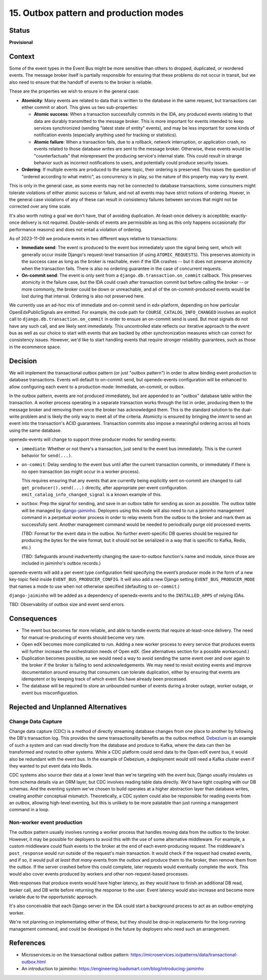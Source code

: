 15. Outbox pattern and production modes
#######################################

Status
******

**Provisional**

Context
*******

Some of the event types in the Event Bus might be more sensitive than others to dropped, duplicated, or reordered events. The message broker itself is partially responsible for ensuring that these problems do not occur in transit, but we also need to ensure that the handoff of events to the broker is reliable.

These are the properties we wish to ensure in the general case:

- **Atomicity**: Many events are related to data that is written to the database in the same request, but transactions can either commit or abort. This gives us two sub-properties:

  - **Atomic success**: When a transaction successfully commits in the IDA, any produced events relating to that data are durably transmitted to the message broker. This is more important for events intended to keep services synchronized (sending "latest state of entity" events), and may be less important for some kinds of notification events (especially anything used for tracking or statistics).
  - **Atomic failure**: When a transaction fails, due to a rollback, network interruption, or application crash, no events related to those database writes are sent to the message broker. Otherwise, these events would be "counterfactuals" that misrepresent the producing service's internal state. This could result in strange behavior such as incorrect notifications to users, and potentially could produce security issues.

- **Ordering**: If multiple events are produced to the same topic, their ordering is preserved. This raises the question of "ordered according to what metric", as concurrency is in play, so the nature of this property may vary by event.

This is only in the general case, as some events may not be connected to database transactions, some consumers might tolerate violations of either atomic success or failure, and not all events may have strict notions of ordering. Hoever, in the general case violations of any of these can result in consistency failures between services that might not be corrected over any time scale.

It's also worth noting a goal we don't have, that of avoiding duplication. At-least-once delivery is acceptible; exactly-once delivery is not required. Double-sends of events are permissible as long as this only happens occasionally (for performance reasons) and does not entail a violation of ordering.

As of 2023-11-09 we produce events in two different ways relative to transactions:

- **Immediate send**: The event is produced to the event bus immediately upon the signal being sent, which will generally occur inside Django's request-level transaction (if using ``ATOMIC_REQUESTS``). This preserves atomicity in the success case as long as the broker is reachable, even if the IDA crashes -- but it does not preserve atomicity when the transaction fails. There is also no ordering guarantee in the case of concurrent requests.
- **On-commit send**: The event is only sent from a ``django.db.transaction.on_commit`` callback. This preserves atomicity in the failure case, but the IDA could crash after transaction commit but before calling the broker -- or more commonly, the broker could be down or unreachable, and all of the on-commit-produced events would be lost during that interval. Ordering is also not preserved here.

We currently use an ad-hoc mix of immediate and on-commit send in edx-platform, depending on how particular OpenEdxPublicSignals are emitted. For example, the code path for ``COURSE_CATALOG_INFO_CHANGED`` involves an explicit call to ``django.db.transaction.on_commit`` in order to ensure an on-commit send is used. But most signals do not have any such call, and are likely sent immediately. This uncontrolled state reflects our iterative approach to the event bus as well as our choice to start with events that are backed by other synchronization measures which can correct for consistency issues. However, we'd like to start handling events that require stronger reliability guarantees, such as those in the ecommerce space.

Decision
********

We will implement the transactional outbox pattern (or just "outbox pattern") in order to allow binding event production to database transactions. Events will default to on-commit send, but openedx-events configuration will be enhanced to allow configuring each event to a production mode: Immediate, on-commit, or outbox.

In the outbox pattern, events are not produced immediately, but are appended to an "outbox" database table within the transaction. A worker process operating in a separate transaction works through the list in order, producing them to the message broker and removing them once the broker has acknowledged them. This is the standard solution to the dual-write problem and is likely the only way to meet all of the criteria. Atomicity is ensured by bringing the *intent* to send an event into the transaction's ACID guarantees. Transaction commits also impose a meaningful ordering across all hosts using the same database.

openedx-events will change to support three producer modes for sending events:

- ``immediate``: Whether or not there's a transaction, just send to the event bus immediately. This is the current behavior for ``send(...)``.
- ``on-commit``: Delay sending to the event bus until after the current transaction commits, or immediately if there is no open transaction (as might occur in a worker process).

  This requires ensuring that any events that are currently being explicitly sent on-commit are changed to call ``get_producer().send(...)`` directly, after appropriate per-event configuration. ``emit_catalog_info_changed_signal`` is a known example of this.
- ``outbox``: Prep the signal for sending, and save in an outbox table for sending as soon as possible. The outbox table will be managed by `django-jaiminho`_. Deployers using this mode will also need to run a jaiminho management command in a perpetual worker process in order to relay events from the outbox to the broker and mark them as successfully sent. Another management command would be needed to periodically purge old processed events.

  (TBD: Format for the event data in the outbox. No further event-specific DB queries should be required for producing the bytes for the wire format, but it should not be serialized in a way that is specific to Kafka, Redis, etc.)

  (TBD: Safeguards around inadvertently changing the save-to-outbox function's name and module, since those are included in jaiminho's outbox records.)

openedx-events will add a per event type configuration field specifying the event’s producer mode in the form of a new key-topic field inside ``EVENT_BUS_PRODUCER_CONFIG``. It will also add a new Django setting ``EVENT_BUS_PRODUCER_MODE`` that names a mode to use when not otherwise specified (defaulting to ``on-commit``.)

``django-jaiminho`` will be added as a dependency of openedx-events and to the ``INSTALLED_APPS`` of relying IDAs.

TBD: Observability of outbox size and event send errors.

.. _django-jaiminho: https://github.com/loadsmart/django-jaiminho

Consequences
************

- The event bus becomes far more reliable, and able to handle events that require at-least-once delivery. The need for manual re-producing of events should become very rare.
- Open edX becomes more complicated to run. Adding a new worker process to every service that produces events will further increase the orchestration needs of Open edX. (See alternatives section for a possible workaround.)
- Duplication becomes possible, so we would need a way to avoid sending the same event over and over again to the broker if the broker is failing to send acknowledgements. We may need to revisit existing events and improve documentation around ensuring that consumers can tolerate duplication, either by ensuring that events are idempotent or by keeping track of which event IDs have already been processed.
- The database will be required to store an unbounded number of events during a broker outage, worker outage, or event bus misconfiguration.

Rejected and Unplanned Alternatives
***********************************

Change Data Capture
===================

Change data capture (CDC) is a method of directly streaming database changes from one place to another by following the DB's transaction log. This provides the same transactionality benefits as the outbox method. `Debezium <https://debezium.io/>`_ is an example of such a system and can read directly from the database and produce to Kafka, where the data can then be transformed and routed to other systems. While a CDC platform could send data to the Open edX event bus, it would also be redundant with the event bus. In the example of Debezium, a deployment would still need a Kafka cluster even if they wanted to put event data into Redis.

CDC systems also source their data at a lower level than we're targeting with the event bus; Django usually insulates us from schema details via an ORM layer, but CDC involves reading table data directly. We'd have tight coupling with our DB schemas. And the eventing system we've chosen to build operates at a higher abstraction layer than database writes, creating another conceptual mismatch. Theoretically, a CDC system could also be responsible for reading events from an outbox, allowing high-level eventing, but this is unlikely to be more palatable than just running a management command in a loop.

Non-worker event production
===========================

The outbox pattern usually involves running a worker process that handles moving data from the outbox to the broker. However, it may be possible for deployers to avoid this with the use of some alternative middleware. For example, a custom middleware could flush events to the broker at the end of each event-producing request. The middleware's ``post_response`` would run outside of the request's main transaction. It would check if the request had created events, and if so, it would pull *at least that many* events from the outbox and produce them to the broker, then remove them from the outbox. If the server crashed before this could complete, later requests would eventually complete the work. This would also cover events produced by workers and other non-request-based processes.

Web responses that produce events would have higher latency, as they would have to finish an additional DB read, broker call, and DB write before returning the response to the user. Event latency would also increase and become more variable due to the opportunistic approach.

It's also conceivable that each Django server in the IDA could start a background process to act as an outbox-emptying worker.

We're not planning on implementating either of these, but they should be drop-in replacements for the long-running management command, and could be developed in the future by deployers who need such an arrangement.

References
**********

- Microservices.io on the transactional outbox pattern: https://microservices.io/patterns/data/transactional-outbox.html
- An introduction to jaiminho: https://engineering.loadsmart.com/blog/introducing-jaiminho
